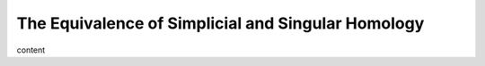 The Equivalence of Simplicial and Singular Homology
=====================================================

content